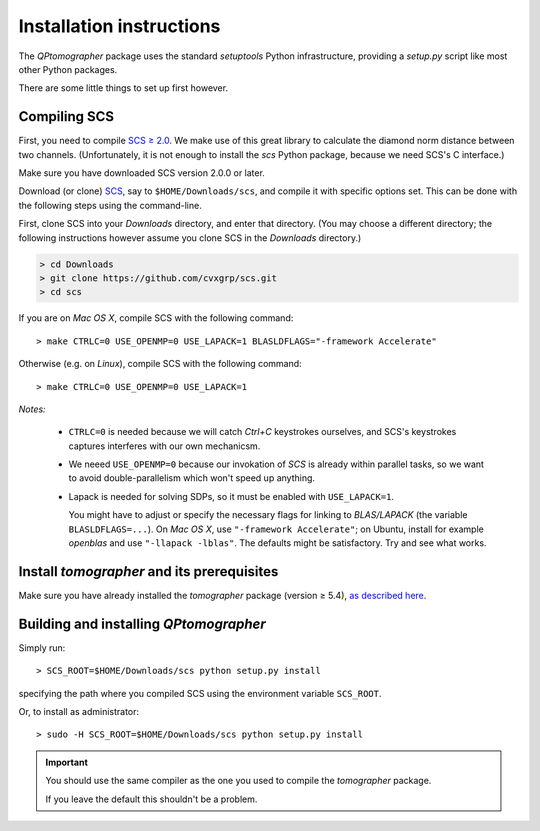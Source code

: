 
Installation instructions
-------------------------

The `QPtomographer` package uses the standard `setuptools` Python
infrastructure, providing a `setup.py` script like most other Python packages.

There are some little things to set up first however.

Compiling SCS
~~~~~~~~~~~~~

First, you need to compile `SCS ≥ 2.0 <https://github.com/cvxgrp/scs>`_. We make
use of this great library to calculate the diamond norm distance between two
channels.  (Unfortunately, it is not enough to install the `scs` Python package,
because we need SCS's C interface.)

Make sure you have downloaded SCS version 2.0.0 or later.

Download (or clone) `SCS <https://github.com/cvxgrp/scs/releases>`_, say
to ``$HOME/Downloads/scs``, and compile it with specific options set.  This can
be done with the following steps using the command-line.

First, clone SCS into your `Downloads` directory, and enter that directory.
(You may choose a different directory; the following instructions however assume
you clone SCS in the `Downloads` directory.)

.. code-block:: bash

    > cd Downloads
    > git clone https://github.com/cvxgrp/scs.git
    > cd scs

If you are on *Mac OS X*, compile SCS with the following command::

    > make CTRLC=0 USE_OPENMP=0 USE_LAPACK=1 BLASLDFLAGS="-framework Accelerate"

Otherwise (e.g. on *Linux*), compile SCS with the following command::

    > make CTRLC=0 USE_OPENMP=0 USE_LAPACK=1



*Notes:*

 - ``CTRLC=0`` is needed because we will catch *Ctrl+C* keystrokes ourselves,
   and SCS's keystrokes captures interferes with our own mechanicsm.
   
 - We neeed ``USE_OPENMP=0`` because our invokation of *SCS* is already within
   parallel tasks, so we want to avoid double-parallelism which won't speed up
   anything.
   
 - Lapack is needed for solving SDPs, so it must be enabled with
   ``USE_LAPACK=1``.
   
   You might have to adjust or specify the necessary flags for linking to
   `BLAS/LAPACK` (the variable ``BLASLDFLAGS=...``).  On *Mac OS X*, use
   ``"-framework Accelerate"``; on Ubuntu, install for example `openblas` and
   use ``"-llapack -lblas"``.  The defaults might be satisfactory.  Try and see
   what works.




Install `tomographer` and its prerequisites
~~~~~~~~~~~~~~~~~~~~~~~~~~~~~~~~~~~~~~~~~~~

Make sure you have already installed the `tomographer` package (version ≥ 5.4),
`as described here
<https://tomographer.github.io/tomographer/get-started/#python-version>`_.



Building and installing `QPtomographer`
~~~~~~~~~~~~~~~~~~~~~~~~~~~~~~~~~~~~~~~

Simply run::

  > SCS_ROOT=$HOME/Downloads/scs python setup.py install

specifying the path where you compiled SCS using the environment variable ``SCS_ROOT``.

Or, to install as administrator::

  > sudo -H SCS_ROOT=$HOME/Downloads/scs python setup.py install

.. important:: You should use the same compiler as the one you used to compile
               the `tomographer` package.

               If you leave the default this shouldn't be a problem.
